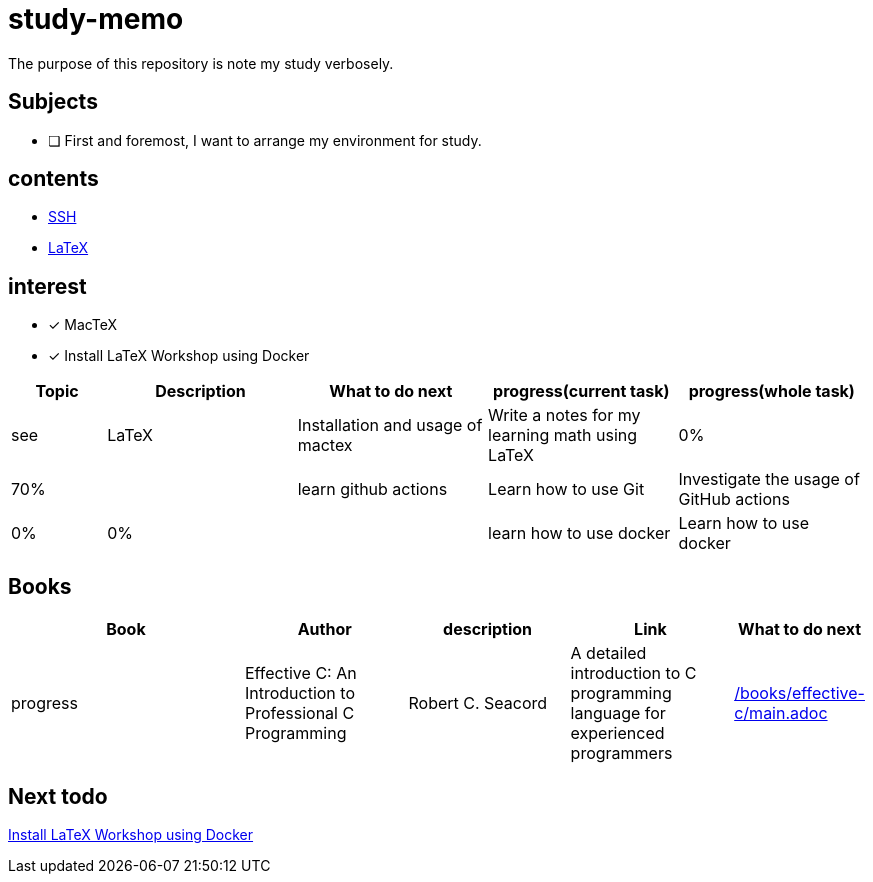= study-memo
The purpose of this repository is note my study verbosely.

== Subjects

- [ ] First and foremost, I want to arrange my environment for study.

== contents

* link:ssh/main.adoc[SSH]
* link:tex/main.adoc[LaTeX]

== interest

- [x] MacTeX
- [x] Install LaTeX Workshop using Docker


[cols="1,2,2,2,2", options="header"]
|===

| Topic
| Description
| What to do next
| progress(current task)
| progress(whole task)
| see

| LaTeX
| Installation and usage of mactex
| Write a notes for my learning math using LaTeX
| 0%
| 70%
|

| learn github actions
| Learn how to use Git
| Investigate the usage of GitHub actions
| 0%
| 0%
|

| learn how to use docker
| Learn how to use docker
| Investigate the usage of docker
| 0%
| 0%
| link:docker/main.adoc[Docker]

|===

== Books

[cols="3,2,2,2,1", options="header"]
|===
| Book
| Author
| description
| Link
| What to do next
| progress

| Effective C: An Introduction to Professional C Programming
| Robert C. Seacord
| A detailed introduction to C programming language for experienced programmers
| link:/books/effective-c/main.adoc[]
| 
| 10%

|===

== Next todo

link:https://github.com/James-Yu/LaTeX-Workshop/wiki/Install#using-docker[Install LaTeX Workshop using Docker]